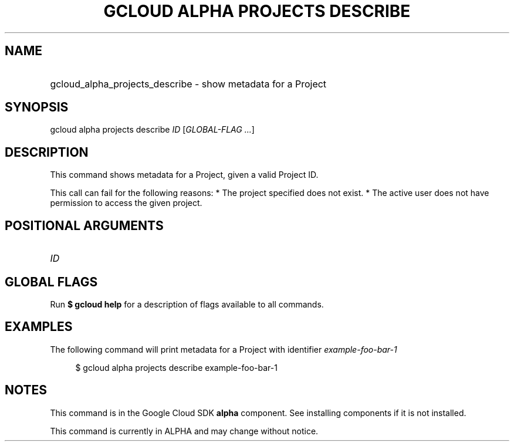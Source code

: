 .TH "GCLOUD ALPHA PROJECTS DESCRIBE" "1" "" "" ""
.ie \n(.g .ds Aq \(aq
.el       .ds Aq '
.nh
.ad l
.SH "NAME"
.HP
gcloud_alpha_projects_describe \- show metadata for a Project
.SH "SYNOPSIS"
.sp
gcloud alpha projects describe \fIID\fR [\fIGLOBAL\-FLAG \&...\fR]
.SH "DESCRIPTION"
.sp
This command shows metadata for a Project, given a valid Project ID\&.
.sp
This call can fail for the following reasons: * The project specified does not exist\&. * The active user does not have permission to access the given project\&.
.SH "POSITIONAL ARGUMENTS"
.HP
\fIID\fR
.RE
.SH "GLOBAL FLAGS"
.sp
Run \fB$ \fR\fBgcloud\fR\fB help\fR for a description of flags available to all commands\&.
.SH "EXAMPLES"
.sp
The following command will print metadata for a Project with identifier \fIexample\-foo\-bar\-1\fR
.sp
.if n \{\
.RS 4
.\}
.nf
$ gcloud alpha projects describe example\-foo\-bar\-1
.fi
.if n \{\
.RE
.\}
.SH "NOTES"
.sp
This command is in the Google Cloud SDK \fBalpha\fR component\&. See installing components if it is not installed\&.
.sp
This command is currently in ALPHA and may change without notice\&.
